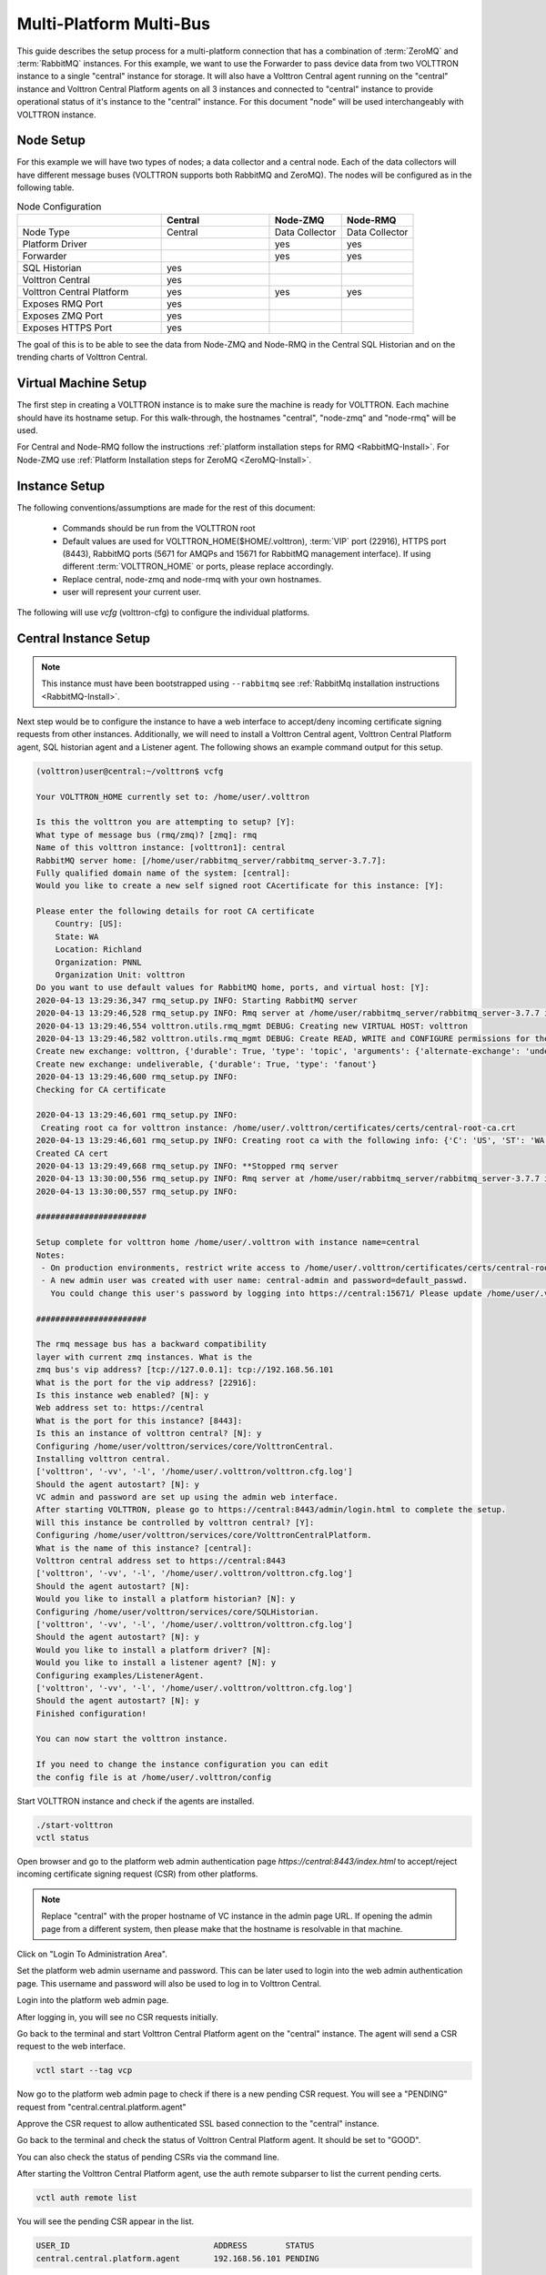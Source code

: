 .. _Multi-Platform-Multi-Bus:

========================
Multi-Platform Multi-Bus
========================

This guide describes the setup process for a multi-platform connection that has a combination of :term:`ZeroMQ` and
:term:`RabbitMQ` instances.  For this example, we want to use the Forwarder to pass device data from two VOLTTRON
instance to a single "central" instance for storage.  It will also have a Volttron Central agent running on the
"central" instance and Volttron Central Platform agents on all 3 instances and connected to "central" instance to
provide operational status of it's instance to the "central" instance. For this document "node" will be used
interchangeably with VOLTTRON instance.

Node Setup
----------

For this example we will have two types of nodes; a data collector and a central node.  Each of the data collectors will
have different message buses (VOLTTRON supports both RabbitMQ and ZeroMQ). The nodes will be configured as in the
following table.

.. csv-table:: Node Configuration
   :header: "", "Central", "Node-ZMQ", "Node-RMQ"
   :widths: 20, 15, 10, 10

   "Node Type", "Central", "Data Collector", "Data Collector"
   "Platform Driver", "", "yes", "yes"
   "Forwarder", "", "yes", "yes"
   "SQL Historian", "yes", "", ""
   "Volttron Central", "yes", "", ""
   "Volttron Central Platform", "yes", "yes", "yes"
   "Exposes RMQ Port", "yes", "", ""
   "Exposes ZMQ Port", "yes", "", ""
   "Exposes HTTPS Port", "yes", "", ""

The goal of this is to be able to see the data from Node-ZMQ and Node-RMQ in the Central SQL Historian and on
the trending charts of Volttron Central.


Virtual Machine Setup
---------------------

The first step in creating a VOLTTRON instance is to make sure the machine is ready for VOLTTRON.  Each machine
should have its hostname setup.  For this walk-through, the hostnames "central", "node-zmq" and "node-rmq" will be used.

For Central and Node-RMQ follow the instructions :ref:`platform installation steps for RMQ <RabbitMQ-Install>`.  For
Node-ZMQ use :ref:`Platform Installation steps for ZeroMQ <ZeroMQ-Install>`.


Instance Setup
--------------

The following conventions/assumptions are made for the rest of this document:

  - Commands should be run from the VOLTTRON root
  - Default values are used for VOLTTRON_HOME($HOME/.volttron), :term:`VIP` port (22916), HTTPS port (8443), RabbitMQ
    ports (5671 for AMQPs and 15671 for RabbitMQ management interface).  If using different :term:`VOLTTRON_HOME` or
    ports, please replace accordingly.
  - Replace central, node-zmq and node-rmq with your own hostnames.
  - user will represent your current user.

The following will use `vcfg` (volttron-cfg) to configure the individual platforms.


Central Instance Setup
----------------------

.. note::

  This instance must have been bootstrapped using ``--rabbitmq`` see
  :ref:`RabbitMq installation instructions <RabbitMQ-Install>`.

Next step would be to configure the instance to have a web interface to accept/deny incoming certificate signing
requests from other instances. Additionally, we will need to install a Volttron Central agent, Volttron Central
Platform agent, SQL historian agent and a Listener agent. The following shows an example command output for this setup.

.. code-block:: console

    (volttron)user@central:~/volttron$ vcfg

    Your VOLTTRON_HOME currently set to: /home/user/.volttron

    Is this the volttron you are attempting to setup? [Y]:
    What type of message bus (rmq/zmq)? [zmq]: rmq
    Name of this volttron instance: [volttron1]: central
    RabbitMQ server home: [/home/user/rabbitmq_server/rabbitmq_server-3.7.7]:
    Fully qualified domain name of the system: [central]:
    Would you like to create a new self signed root CAcertificate for this instance: [Y]:

    Please enter the following details for root CA certificate
        Country: [US]:
        State: WA
        Location: Richland
        Organization: PNNL
        Organization Unit: volttron
    Do you want to use default values for RabbitMQ home, ports, and virtual host: [Y]:
    2020-04-13 13:29:36,347 rmq_setup.py INFO: Starting RabbitMQ server
    2020-04-13 13:29:46,528 rmq_setup.py INFO: Rmq server at /home/user/rabbitmq_server/rabbitmq_server-3.7.7 is running at
    2020-04-13 13:29:46,554 volttron.utils.rmq_mgmt DEBUG: Creating new VIRTUAL HOST: volttron
    2020-04-13 13:29:46,582 volttron.utils.rmq_mgmt DEBUG: Create READ, WRITE and CONFIGURE permissions for the user: central-admin
    Create new exchange: volttron, {'durable': True, 'type': 'topic', 'arguments': {'alternate-exchange': 'undeliverable'}}
    Create new exchange: undeliverable, {'durable': True, 'type': 'fanout'}
    2020-04-13 13:29:46,600 rmq_setup.py INFO:
    Checking for CA certificate

    2020-04-13 13:29:46,601 rmq_setup.py INFO:
     Creating root ca for volttron instance: /home/user/.volttron/certificates/certs/central-root-ca.crt
    2020-04-13 13:29:46,601 rmq_setup.py INFO: Creating root ca with the following info: {'C': 'US', 'ST': 'WA', 'L': 'Richland', 'O': 'PNNL', 'OU': 'VOLTTRON', 'CN': 'central-root-ca'}
    Created CA cert
    2020-04-13 13:29:49,668 rmq_setup.py INFO: **Stopped rmq server
    2020-04-13 13:30:00,556 rmq_setup.py INFO: Rmq server at /home/user/rabbitmq_server/rabbitmq_server-3.7.7 is running at
    2020-04-13 13:30:00,557 rmq_setup.py INFO:

    #######################

    Setup complete for volttron home /home/user/.volttron with instance name=central
    Notes:
     - On production environments, restrict write access to /home/user/.volttron/certificates/certs/central-root-ca.crt to only admin user. For example: sudo chown root /home/user/.volttron/certificates/certs/central-root-ca.crt and /home/user/.volttron/certificates/certs/central-trusted-cas.crt
     - A new admin user was created with user name: central-admin and password=default_passwd.
       You could change this user's password by logging into https://central:15671/ Please update /home/user/.volttron/rabbitmq_config.yml if you change password

    #######################

    The rmq message bus has a backward compatibility
    layer with current zmq instances. What is the
    zmq bus's vip address? [tcp://127.0.0.1]: tcp://192.168.56.101
    What is the port for the vip address? [22916]:
    Is this instance web enabled? [N]: y
    Web address set to: https://central
    What is the port for this instance? [8443]:
    Is this an instance of volttron central? [N]: y
    Configuring /home/user/volttron/services/core/VolttronCentral.
    Installing volttron central.
    ['volttron', '-vv', '-l', '/home/user/.volttron/volttron.cfg.log']
    Should the agent autostart? [N]: y
    VC admin and password are set up using the admin web interface.
    After starting VOLTTRON, please go to https://central:8443/admin/login.html to complete the setup.
    Will this instance be controlled by volttron central? [Y]:
    Configuring /home/user/volttron/services/core/VolttronCentralPlatform.
    What is the name of this instance? [central]:
    Volttron central address set to https://central:8443
    ['volttron', '-vv', '-l', '/home/user/.volttron/volttron.cfg.log']
    Should the agent autostart? [N]:
    Would you like to install a platform historian? [N]: y
    Configuring /home/user/volttron/services/core/SQLHistorian.
    ['volttron', '-vv', '-l', '/home/user/.volttron/volttron.cfg.log']
    Should the agent autostart? [N]: y
    Would you like to install a platform driver? [N]:
    Would you like to install a listener agent? [N]: y
    Configuring examples/ListenerAgent.
    ['volttron', '-vv', '-l', '/home/user/.volttron/volttron.cfg.log']
    Should the agent autostart? [N]: y
    Finished configuration!

    You can now start the volttron instance.

    If you need to change the instance configuration you can edit
    the config file is at /home/user/.volttron/config


Start VOLTTRON instance and check if the agents are installed.

.. code-block:: console

  ./start-volttron
  vctl status

Open browser and go to the platform web admin authentication page `https://central:8443/index.html` to accept/reject
incoming certificate signing request (CSR) from other platforms.

.. note::

  Replace "central" with the proper hostname of VC instance in the admin page URL. If opening the admin page from a
  different system, then please make that the hostname is resolvable in that machine.

Click on "Login To Administration Area".

.. image:: files/csr-initial-state.png

Set the platform web admin username and password. This can be later used to login into the web admin
authentication page.  This username and password will also be used to log in to Volttron Central.

.. image:: files/csr-set-admin.png

Login into the platform web admin page.

.. image:: files/csr-login-page.png

After logging in, you will see no CSR requests initially.

.. image:: files/central_no_pending.png

Go back to the terminal and start Volttron Central Platform agent on the "central" instance. The agent will send a CSR
request to the web interface.

.. code-block:: console

  vctl start --tag vcp

Now go to the platform web admin page to check if there is a new pending CSR request. You will see a "PENDING" request
from "central.central.platform.agent"

.. image:: files/central_pending.png

Approve the CSR request to allow authenticated SSL based connection to the "central" instance.

Go back to the terminal and check the status of Volttron Central Platform agent. It should be set to "GOOD".

You can also check the status of pending CSRs via the command line.

After starting the Volttron Central Platform agent, use the auth remote subparser to list the current pending certs.

.. code-block:: console

    vctl auth remote list

You will see the pending CSR appear in the list.

.. code-block:: console

    USER_ID                              ADDRESS        STATUS
    central.central.platform.agent       192.168.56.101 PENDING

Approve the pending CSR using the ``approve`` command.

.. code-block:: console

    vctl auth remote approve central.central.platform.agent

Run the list command again, and see that the CSR has been approved.

.. code-block:: console

    USER_ID                              ADDRESS        STATUS
    central.central.platform.agent       192.168.56.101 APPROVED

Node-ZMQ Instance Setup
-----------------------
On the "node-zmq" VM, setup a ZeroMQ based VOLTTRON instance. Using "vcfg" command, install Volttron Central Platform agent,
a platform driver agent with a fake driver.

.. note::

  This instance will use old ZeroMQ based authentication mechanism using CURVE keys.

.. code:: console

    (volttron)user@node-zmq:~/volttron$ vcfg

    Your VOLTTRON_HOME currently set to: /home/user/.volttron

    Is this the volttron you are attempting to setup? [Y]:
    What type of message bus (rmq/zmq)? [zmq]:
    What is the vip address? [tcp://127.0.0.1]:
    What is the port for the vip address? [22916]:
    Is this instance web enabled? [N]:
    Will this instance be controlled by volttron central? [Y]:
    Configuring /home/user/volttron/services/core/VolttronCentralPlatform.
    What is the name of this instance? [volttron1]: collector1
    What is the hostname for volttron central? [http://node-zmq]: https://central
    What is the port for volttron central? [8080]: 8443
    ['volttron', '-vv', '-l', '/home/user/.volttron/volttron.cfg.log']
    Should the agent autostart? [N]:
    Would you like to install a platform historian? [N]:
    Would you like to install a platform driver? [N]: y
    Configuring /home/user/volttron/services/core/PlatformDriverAgent.
    ['volttron', '-vv', '-l', '/home/user/.volttron/volttron.cfg.log']
    Would you like to install a fake device on the platform driver? [N]: y
    Should the agent autostart? [N]: y
    Would you like to install a listener agent? [N]:
    Finished configuration!

    You can now start the volttron instance.

    If you need to change the instance configuration you can edit
    the config file is at /home/user/.volttron/config


Please note the Volttron Central web-address should point to that of the "central" instance.

Start VOLTTRON instance and check if the agents are installed.

.. code-block:: console

  ./start-volttron
  vctl status

Start Volttron Central Platform on this platform manually.

.. code-block:: console

  vctl start --tag vcp

Check the VOLTTRON log in the "central" instance, you will see "authentication failure" entry from the incoming
connection. You will need to add the public key of VCP agent on the "central" instance.

.. image:: files/vc-auth-failure.png


At this point, you can either accept the connection through the admin page or the command line.

Using the admin page:

Navigate back to the platform web admin authentication page. You should see a pending request under the ZMQ Keys Pending
Authorization header.

.. image:: files/zmq_pending_credential_1.png

Accept the credential in the same method as a CSR.


Using the command line:

As with the pending CSR, list the current pending certs and credentials.

.. code-block:: console

    vctl auth remote list

You will see the pending ZMQ credential has been added to the list.

.. code-block:: console

    USER_ID                              ADDRESS        STATUS
    central.central.platform.agent       192.168.56.101 APPROVED
    68ef33c4-97bc-4e1b-b5f6-2a6049993b65 127.0.0.1      PENDING

Approve the pending ZMQ credential using the ``approve`` command.

.. code-block:: console

    vctl auth remote approve 68ef33c4-97bc-4e1b-b5f6-2a6049993b65

Run the list command again, and see that the credential has been approved.

.. code-block:: console

    USER_ID                              ADDRESS        STATUS
    central.central.platform.agent       192.168.56.101 APPROVED
    68ef33c4-97bc-4e1b-b5f6-2a6049993b65 127.0.0.1      APPROVED


Complete similar steps to start a forwarder agent that connects to "central" instance. Modify the configuration in
`services/core/ForwardHistorian/rmq_config.yml` to have a destination :term:`VIP address` pointing to VIP address of the
"central" instance and server key of the "central" instance.

.. code-block:: yaml

  ---
  destination-vip: tcp://<ip>:22916
  destination-serverkey: <serverkey>

.. note::

  Replace <ip> with public facing IP-address of "central" instance and <serverkey> with serverkey of "central"
  instance.
  Use the command **vctl auth serverkey** on the "central" instance to get the server key of the instance

Install and start forwarder agent.

.. code-block:: console

  python scripts/install-agent.py -s services/core/ForwardHistorian -c services/core/ForwardHistorian/rmq_config.yml --start


To accept the credential using the admin page:

Navigate back to the platform web admin authentication page. You should see another pending request under the ZMQ Keys
Pending Authorization header.

.. image:: files/zmq_pending_credential_2.png

Accept this credential in the same method as before.

To accept via the command line:

.. code-block:: console

    vctl auth remote list

You will see the pending ZMQ credential has been added to the list.

.. code-block:: console

    USER_ID                              ADDRESS        STATUS
    central.central.platform.agent       192.168.56.101 APPROVED
    68ef33c4-97bc-4e1b-b5f6-2a6049993b65 127.0.0.1      APPROVED
    fb30249d-b267-4bdd-b29a-d9112e6a6082 127.0.0.1      PENDING

Approve the pending ZMQ credential using the ``approve`` command.

.. code-block:: console

    vctl auth remote approve fb30249d-b267-4bdd-b29a-d9112e6a6082

Run the list command again, and see that the credential has been approved.

.. code-block:: console

    USER_ID                              ADDRESS        STATUS
    central.central.platform.agent       192.168.56.101 APPROVED
    68ef33c4-97bc-4e1b-b5f6-2a6049993b65 127.0.0.1      APPROVED
    fb30249d-b267-4bdd-b29a-d9112e6a6082 127.0.0.1      APPROVED


In either case, you should start seeing messages from "collector1" instance on the "central" instance's VOLTTRON log now.

.. image:: files/vc-collector1-forwarder.png


Node-RMQ Instance Setup
-----------------------

.. note::

  This instance must have been bootstrapped using --rabbitmq see
  :ref:`RabbitMq installation instructions <RabbitMQ-Install>`.


Using "vcfg" command, install Volttron Central Platform agent, a platform driver agent with fake driver. The instance
name is set to "collector2".

.. code-block:: console

    (volttron)user@node-rmq:~/volttron$ vcfg

    Your VOLTTRON_HOME currently set to: /home/user/.volttron

    Is this the volttron you are attempting to setup? [Y]:
    What type of message bus (rmq/zmq)? [zmq]: rmq
    Name of this volttron instance: [volttron1]: collector2
    RabbitMQ server home: [/home/user/rabbitmq_server/rabbitmq_server-3.7.7]:
    Fully qualified domain name of the system: [node-rmq]:
    Would you like to create a new self signed root CA certificate for this instance: [Y]:

    Please enter the following details for root CA certificate
        Country: [US]:
        State: WA
        Location: Richland
        Organization: PNNL
        Organization Unit: volttron
    Do you want to use default values for RabbitMQ home, ports, and virtual host: [Y]:
    2020-04-13 13:29:36,347 rmq_setup.py INFO: Starting RabbitMQ server
    2020-04-13 13:29:46,528 rmq_setup.py INFO: Rmq server at /home/user/rabbitmq_server/rabbitmq_server-3.7.7 is running at
    2020-04-13 13:29:46,554 volttron.utils.rmq_mgmt DEBUG: Creating new VIRTUAL HOST: volttron
    2020-04-13 13:29:46,582 volttron.utils.rmq_mgmt DEBUG: Create READ, WRITE and CONFIGURE permissions for the user: collector2-admin
    Create new exchange: volttron, {'durable': True, 'type': 'topic', 'arguments': {'alternate-exchange': 'undeliverable'}}
    Create new exchange: undeliverable, {'durable': True, 'type': 'fanout'}
    2020-04-13 13:29:46,600 rmq_setup.py INFO:
    Checking for CA certificate

    2020-04-13 13:29:46,601 rmq_setup.py INFO:
     Creating root ca for volttron instance: /home/user/.volttron/certificates/certs/collector2-root-ca.crt
    2020-04-13 13:29:46,601 rmq_setup.py INFO: Creating root ca with the following info: {'C': 'US', 'ST': 'WA', 'L': 'Richland', 'O': 'PNNL', 'OU': 'VOLTTRON', 'CN': 'collector2-root-ca'}
    Created CA cert
    2020-04-13 13:29:49,668 rmq_setup.py INFO: **Stopped rmq server
    2020-04-13 13:30:00,556 rmq_setup.py INFO: Rmq server at /home/user/rabbitmq_server/rabbitmq_server-3.7.7 is running at
    2020-04-13 13:30:00,557 rmq_setup.py INFO:

    #######################

    Setup complete for volttron home /home/user/.volttron with instance name=collector2
    Notes:
     - On production environments, restrict write access to /home/user/.volttron/certificates/certs/collector2-root-ca.crt to only admin user. For example: sudo chown root /home/user/.volttron/certificates/certs/collector2-root-ca.crt and /home/user/.volttron/certificates/certs/collector2-trusted-cas.crt
     - A new admin user was created with user name: collector2-admin and password=default_passwd.
       You could change this user's password by logging into https://node-rmq:15671/ Please update /home/user/.volttron/rabbitmq_config.yml if you change password

    #######################

    The rmq message bus has a backward compatibility
    layer with current zmq instances. What is the
    zmq bus's vip address? [tcp://127.0.0.1]:
    What is the port for the vip address? [22916]:
    Is this instance web enabled? [N]:
    Will this instance be controlled by volttron central? [Y]:
    Configuring /home/user/volttron/services/core/VolttronCentralPlatform.
    What is the name of this instance? [collector2]:
    What is the hostname for volttron central? [http://node-rmq]: https://central
    What is the port for volttron central? [8443]:
    ['volttron', '-vv', '-l', '/home/user/.volttron/volttron.cfg.log']
    Should the agent autostart? [N]:
    Would you like to install a platform historian? [N]:
    Would you like to install a platform driver? [N]: y
    Configuring /home/user/volttron/services/core/PlatformDriverAgent.
    ['volttron', '-vv', '-l', '/home/user/.volttron/volttron.cfg.log']
    Would you like to install a fake device on the platform driver? [N]: y
    Should the agent autostart? [N]: y
    Would you like to install a listener agent? [N]:
    Finished configuration!

    You can now start the volttron instance.

    If you need to change the instance configuration you can edit
    the config file is at /home/user/.volttron/config

.. note::

 The Volttron Central web-address should point to that of the "central" instance.

Start VOLTTRON instance and check if the agents are installed.

.. code-block:: console

  ./start-volttron
  vctl status

Start Volttron Central Platform on this platform manually.

.. code-block:: console

  vctl start --tag vcp

Go the master admin authentication page and check if there is a new pending CSR request from VCP agent of "collector2"
instance.

.. image:: files/remote_rmq_pending.png

Approve the CSR request to allow authenticated SSL based connection to the "central" instance.


As before, this can be done via the command line as follows:

.. code-block:: console

    vctl auth remote list

.. code-block:: console

    USER_ID                                 ADDRESS        STATUS
    central.central.platform.agent          192.168.56.101 APPROVED
    central.collector2.forwarderagent-5.1_1 192.168.56.101 PENDING
    68ef33c4-97bc-4e1b-b5f6-2a6049993b65    127.0.0.1      APPROVED
    fb30249d-b267-4bdd-b29a-d9112e6a6082    127.0.0.1      APPROVED


Approve the pending CSR using the ``approve`` command.

.. code-block:: console

    vctl auth remote approve central.collector2.forwarderagent-5.1_1

Run the list command again, and see that the CSR has been approved.

.. code-block:: console

    USER_ID                                 ADDRESS        STATUS
    central.central.platform.agent          192.168.56.101 APPROVED
    central.collector2.forwarderagent-5.1_1 192.168.56.101 APPROVED
    68ef33c4-97bc-4e1b-b5f6-2a6049993b65    127.0.0.1      APPROVED
    fb30249d-b267-4bdd-b29a-d9112e6a6082    127.0.0.1      APPROVED

Now go back to the terminal and check the status of Volttron Central Platform agent. It should be set to "GOOD".


Let's now install a forwarder agent on this instance to forward local messages matching "devices" topic to external
"central" instance. Modify the configuration in `services/core/ForwardHistorian/rmq_config.yml` to have a destination
address pointing to web address of the "central" instance.

.. code-block:: yaml

  ---
  destination-address: https://central:8443

Start forwarder agent.

.. code-block:: console

  python scripts/install-agent.py -s services/core/ForwardHistorian -c services/core/ForwardHistorian/rmq_config.yml --start

Go the master admin authentication page and check if there is a new pending CSR request from forwarder agent of "collector2"
instance.

.. image:: files/rmq_remote_forwarder_pending.png

Approve the CSR request to allow authenticated SSL based connection to the "central" instance.

.. image:: files/rmq_remote_forwarder_accepted.png

If using command line for this process:

.. code-block:: console

    vctl auth remote list

.. code-block:: console

    USER_ID                                 ADDRESS        STATUS
    central.central.platform.agent          192.168.56.101 APPROVED
    central.collector2.platform.agent       192.168.56.103 APPROVED
    central.collector2.forwarderagent-5.1_1 192.168.56.103 PENDING
    68ef33c4-97bc-4e1b-b5f6-2a6049993b65    127.0.0.1      APPROVED
    fb30249d-b267-4bdd-b29a-d9112e6a6082    127.0.0.1      APPROVED


Approve the pending CSR using the ``approve`` command.

.. code-block:: console

    vctl auth remote approve central.collector2.forwarderagent-5.1_1

Run the list command again, and see that the CSR has been approved.

.. code-block:: console

    USER_ID                                 ADDRESS        STATUS
    central.central.platform.agent          192.168.56.101 APPROVED
    central.collector2.platform.agent       192.168.56.103 APPROVED
    central.collector2.forwarderagent-5.1_1 192.168.56.103 APPROVED
    68ef33c4-97bc-4e1b-b5f6-2a6049993b65    127.0.0.1      APPROVED
    fb30249d-b267-4bdd-b29a-d9112e6a6082    127.0.0.1      APPROVED

Now go back to the terminal and check the status of forwarder agent. It should be set to "GOOD".


Check the VOLTTRON log of "central" instance. You should see messages with "devices" topic coming from "collector2"
instance.

.. image:: files/vc-collector2-forwarder.png



To confirm that VolttronCentral is monitoring the status of all the 3 platforms, open a browser and type this URL
`https://central:8443/vc/index.html`. Login using credentials (username and password) earlier set during the VC
configuration step (using vcfg command in "central" instance). Click on "platforms" tab in the far right corner. You
should see all three platforms listed in that page. Click on each of the platforms and check the status of the agents.

.. image:: files/vc_platforms.png
